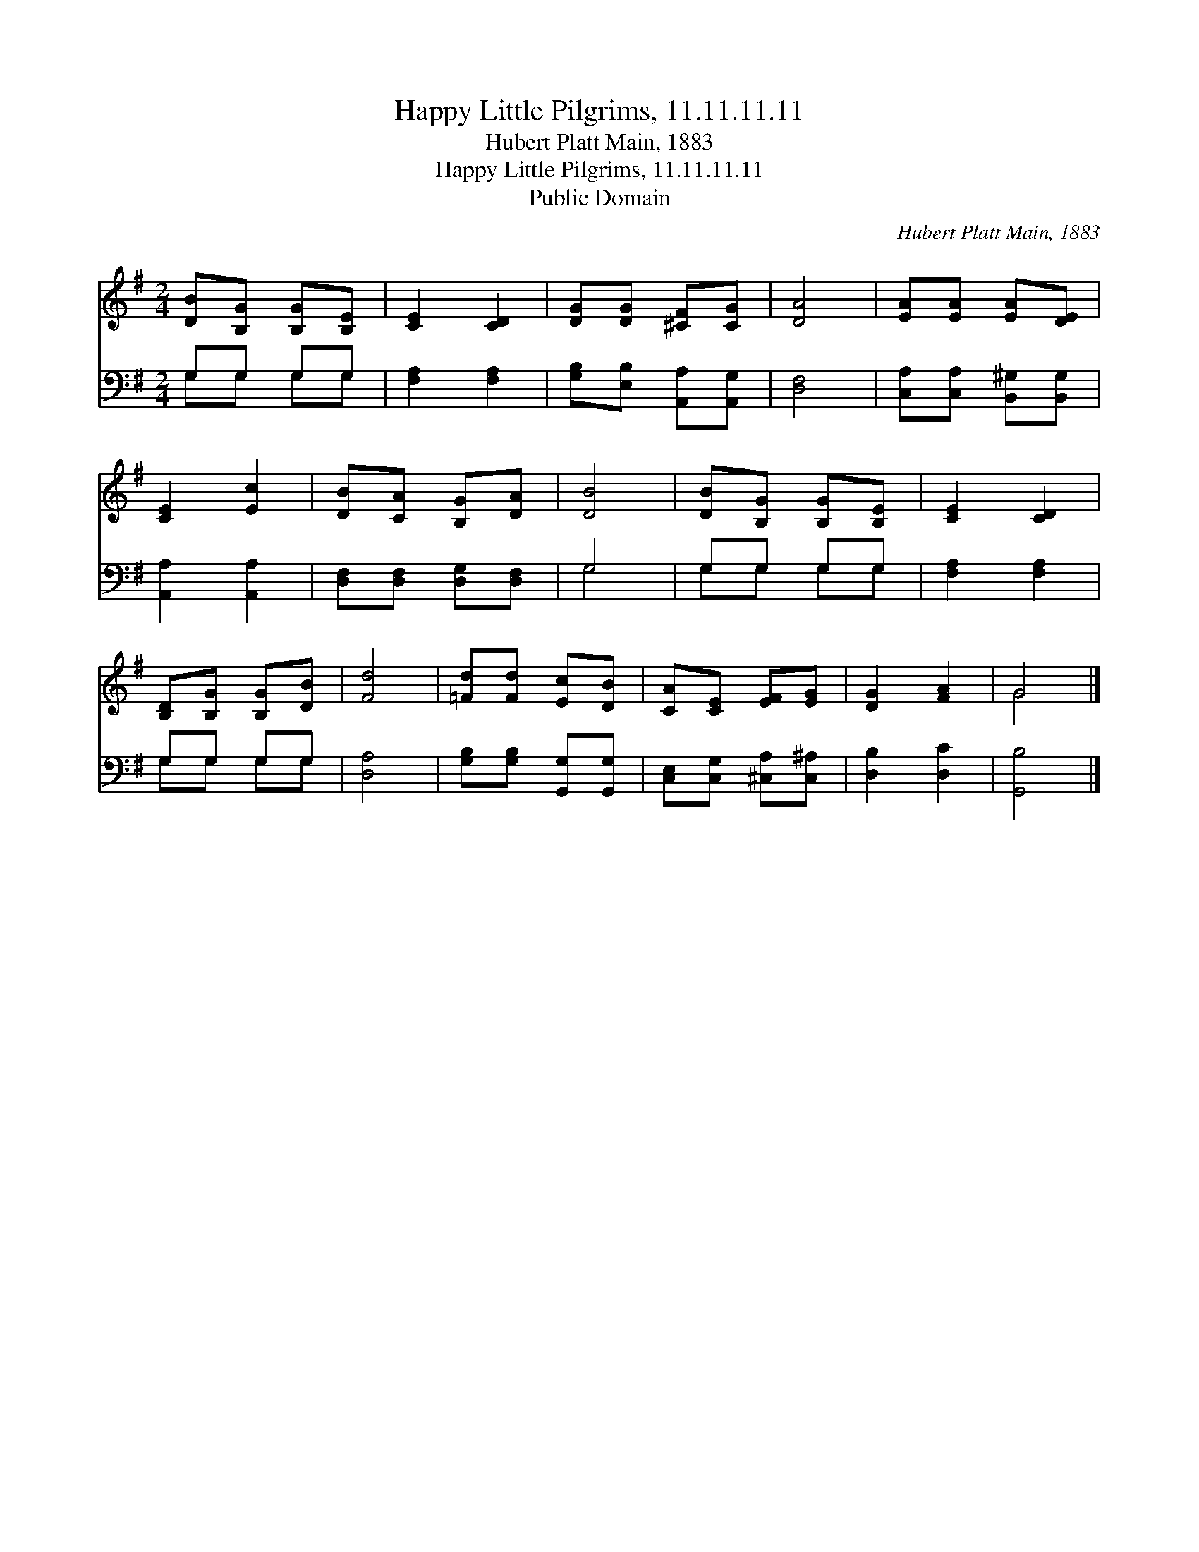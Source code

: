 X:1
T:Happy Little Pilgrims, 11.11.11.11
T:Hubert Platt Main, 1883
T:Happy Little Pilgrims, 11.11.11.11
T:Public Domain
C:Hubert Platt Main, 1883
Z:Public Domain
%%score ( 1 2 ) ( 3 4 )
L:1/8
M:2/4
K:G
V:1 treble 
V:2 treble 
V:3 bass 
V:4 bass 
V:1
 [DB][B,G] [B,G][B,E] | [CE]2 [CD]2 | [DG][DG] [^CF][CG] | [DA]4 | [EA][EA] [EA][DE] | %5
 [CE]2 [Ec]2 | [DB][CA] [B,G][DA] | [DB]4 | [DB][B,G] [B,G][B,E] | [CE]2 [CD]2 | %10
 [B,D][B,G] [B,G][DB] | [Fd]4 | [=Fd][Fd] [Ec][DB] | [CA][CE] [EF][EG] | [DG]2 [FA]2 | G4 |] %16
V:2
 x4 | x4 | x4 | x4 | x4 | x4 | x4 | x4 | x4 | x4 | x4 | x4 | x4 | x4 | x4 | G4 |] %16
V:3
 G,G, G,G, | [F,A,]2 [F,A,]2 | [G,B,][E,B,] [A,,A,][A,,G,] | [D,F,]4 | %4
 [C,A,][C,A,] [B,,^G,][B,,G,] | [A,,A,]2 [A,,A,]2 | [D,F,][D,F,] [D,G,][D,F,] | G,4 | G,G, G,G, | %9
 [F,A,]2 [F,A,]2 | G,G, G,G, | [D,A,]4 | [G,B,][G,B,] [G,,G,][G,,G,] | %13
 [C,E,][C,G,] [^C,A,][C,^A,] | [D,B,]2 [D,C]2 | [G,,B,]4 |] %16
V:4
 G,G, G,G, | x4 | x4 | x4 | x4 | x4 | x4 | G,4 | G,G, G,G, | x4 | G,G, G,G, | x4 | x4 | x4 | x4 | %15
 x4 |] %16

